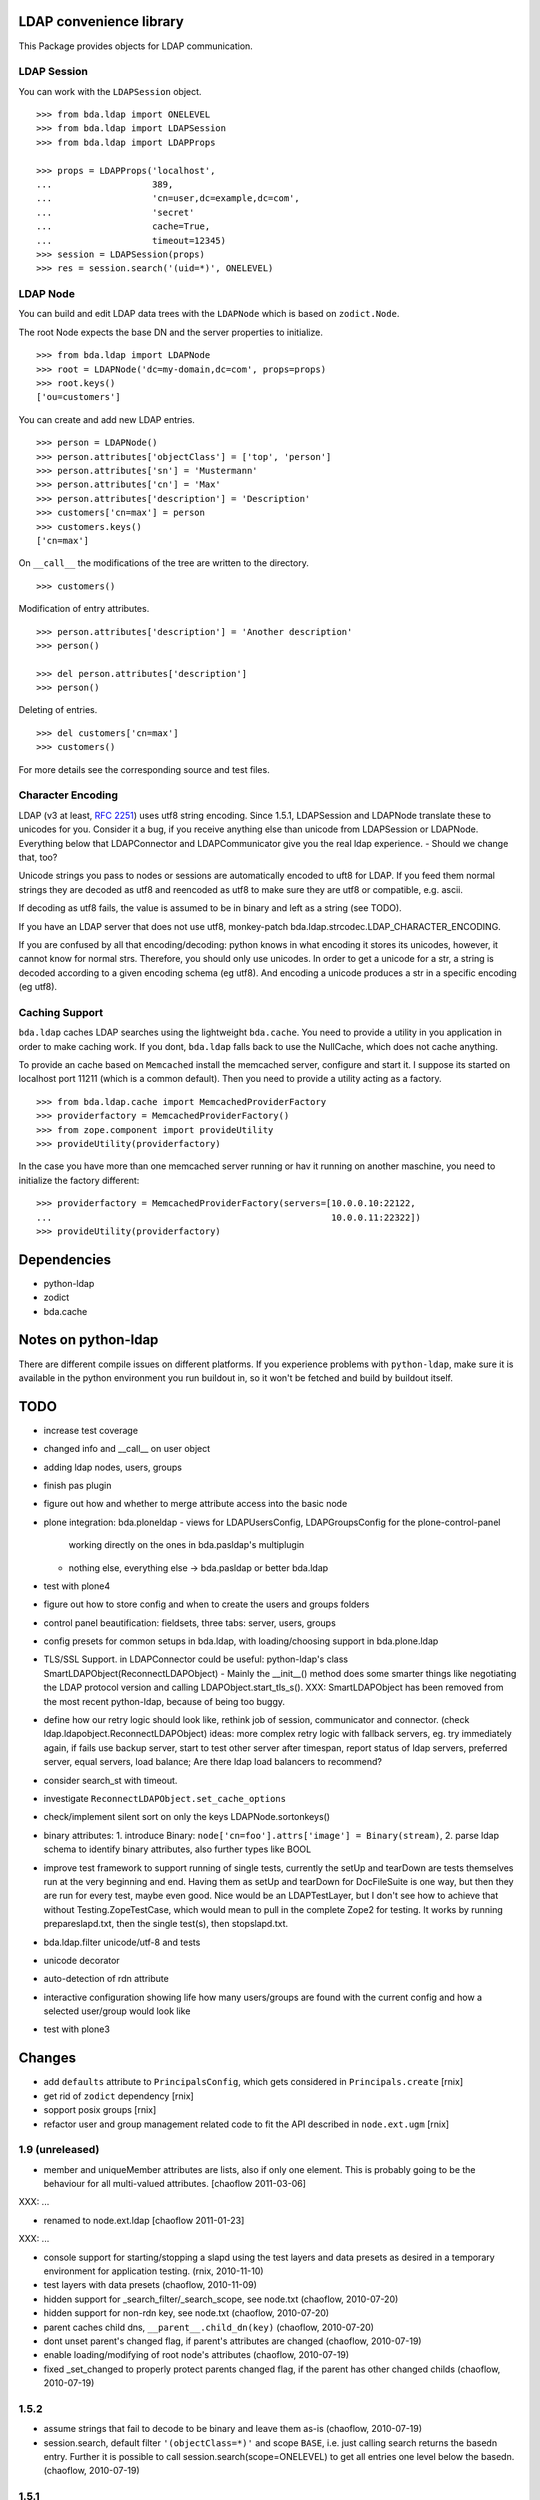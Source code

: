 LDAP convenience library
========================

This Package provides objects for LDAP communication. 

LDAP Session
------------

You can work with the ``LDAPSession`` object.
::

    >>> from bda.ldap import ONELEVEL
    >>> from bda.ldap import LDAPSession
    >>> from bda.ldap import LDAPProps
    
    >>> props = LDAPProps('localhost',
    ...                   389,
    ...                   'cn=user,dc=example,dc=com',
    ...                   'secret'
    ...                   cache=True,
    ...                   timeout=12345)
    >>> session = LDAPSession(props)
    >>> res = session.search('(uid=*)', ONELEVEL)
    
LDAP Node
---------

You can build and edit LDAP data trees with the ``LDAPNode`` which is based on 
``zodict.Node``. 

The root Node expects the base DN and the server properties to initialize.
::

    >>> from bda.ldap import LDAPNode
    >>> root = LDAPNode('dc=my-domain,dc=com', props=props)
    >>> root.keys()
    ['ou=customers']

You can create and add new LDAP entries.
::

    >>> person = LDAPNode()
    >>> person.attributes['objectClass'] = ['top', 'person']
    >>> person.attributes['sn'] = 'Mustermann'
    >>> person.attributes['cn'] = 'Max'
    >>> person.attributes['description'] = 'Description'
    >>> customers['cn=max'] = person
    >>> customers.keys()
    ['cn=max']

On ``__call__`` the modifications of the tree are written to the directory.
::

    >>> customers()

Modification of entry attributes.
::

    >>> person.attributes['description'] = 'Another description'
    >>> person()
    
    >>> del person.attributes['description']
    >>> person()

Deleting of entries.
::

    >>> del customers['cn=max']
    >>> customers()

For more details see the corresponding source and test files.


Character Encoding
------------------

LDAP (v3 at least, `RFC 2251`_) uses utf8 string encoding. Since 1.5.1,
LDAPSession and LDAPNode translate these to unicodes for you. Consider it a
bug, if you receive anything else than unicode from LDAPSession or LDAPNode.
Everything below that LDAPConnector and LDAPCommunicator give you the real ldap
experience. - Should we change that, too?

Unicode strings you pass to nodes or sessions are automatically encoded to uft8
for LDAP. If you feed them normal strings they are decoded as utf8 and
reencoded as utf8 to make sure they are utf8 or compatible, e.g. ascii.

If decoding as utf8 fails, the value is assumed to be in binary and left as a
string (see TODO).

If you have an LDAP server that does not use utf8, monkey-patch
bda.ldap.strcodec.LDAP_CHARACTER_ENCODING.

If you are confused by all that encoding/decoding: python knows in what
encoding it stores its unicodes, however, it cannot know for normal strs.
Therefore, you should only use unicodes. In order to get a unicode for a str, a
string is decoded according to a given encoding schema (eg utf8). And encoding
a unicode produces a str in a specific encoding (eg utf8).

.. _`RFC 2251`: http://www.ietf.org/rfc/rfc2251.txt


Caching Support
---------------

``bda.ldap`` caches LDAP searches using the lightweight ``bda.cache``. You need 
to provide a utility in you application in order to make caching work. If you
dont, ``bda.ldap`` falls back to use the NullCache, which does not cache 
anything. 

To provide an cache based on ``Memcached`` install the memcached server,  
configure and start it. I suppose its started on localhost port 11211 (which is 
a common default). Then you need to provide a utility acting as a factory.  
::
    
    >>> from bda.ldap.cache import MemcachedProviderFactory
    >>> providerfactory = MemcachedProviderFactory()
    >>> from zope.component import provideUtility
    >>> provideUtility(providerfactory)
    
In the case you have more than one memcached server running or hav it running on 
another maschine, you need to initialize the factory different::    

    >>> providerfactory = MemcachedProviderFactory(servers=[10.0.0.10:22122,
    ...                                                     10.0.0.11:22322])
    >>> provideUtility(providerfactory)


Dependencies
============

- python-ldap

- zodict

- bda.cache


Notes on python-ldap
====================

There are different compile issues on different platforms. If you experience
problems with ``python-ldap``, make sure it is available in the python
environment you run buildout in, so it won't be fetched and build by buildout
itself.


TODO
====

- increase test coverage

- changed info and __call__ on user object

- adding ldap nodes, users, groups

- finish pas plugin

- figure out how and whether to merge attribute access into the basic node

- plone integration: bda.ploneldap
  - views for LDAPUsersConfig, LDAPGroupsConfig for the plone-control-panel
    working directly on the ones in bda.pasldap's multiplugin
  - nothing else, everything else -> bda.pasldap or better bda.ldap

- test with plone4

- figure out how to store config and when to create the users and groups
  folders

- control panel beautification: fieldsets, three tabs: server, users, groups

- config presets for common setups in bda.ldap, with loading/choosing support
  in bda.plone.ldap

- TLS/SSL Support. in LDAPConnector
  could be useful: python-ldap's class SmartLDAPObject(ReconnectLDAPObject) -
  Mainly the __init__() method does some smarter things like negotiating the
  LDAP protocol version and calling LDAPObject.start_tls_s().
  XXX: SmartLDAPObject has been removed from the most recent python-ldap,
  because of being too buggy.

- define how our retry logic should look like, rethink job of session,
  communicator and connector. (check ldap.ldapobject.ReconnectLDAPObject)
  ideas: more complex retry logic with fallback servers, eg. try immediately
  again, if fails use backup server, start to test other server after
  timespan, report status of ldap servers, preferred server, equal servers,
  load balance; Are there ldap load balancers to recommend?

- consider search_st with timeout.

- investigate ``ReconnectLDAPObject.set_cache_options``

- check/implement silent sort on only the keys LDAPNode.sortonkeys()

- binary attributes: 1. introduce Binary: ``node['cn=foo'].attrs['image']
  = Binary(stream)``, 2. parse ldap schema to identify binary attributes, also
  further types like BOOL

- improve test framework to support running of single tests, currently the
  setUp and tearDown are tests themselves run at the very beginning and end.
  Having them as setUp and tearDown for DocFileSuite is one way, but then they
  are run for every test, maybe even good. Nice would be an LDAPTestLayer, but
  I don't see how to achieve that without Testing.ZopeTestCase, which would
  mean to pull in the complete Zope2 for testing.
  It works by running prepareslapd.txt, then the single test(s), then
  stopslapd.txt.

- bda.ldap.filter unicode/utf-8 and tests

- unicode decorator

- auto-detection of rdn attribute

- interactive configuration showing life how many users/groups are found with
  the current config and how a selected user/group would look like

- test with plone3

Changes
=======

- add ``defaults`` attribute to ``PrincipalsConfig``, which gets considered in
  ``Principals.create`` 
  [rnix]

- get rid of ``zodict`` dependency
  [rnix]

- sopport posix groups
  [rnix]

- refactor user and group management related code to fit the API described in
  ``node.ext.ugm``
  [rnix]

1.9 (unreleased)
----------------

- member and uniqueMember attributes are lists, also if only one
  element. This is probably going to be the behaviour for all
  multi-valued attributes.
  [chaoflow 2011-03-06]

XXX: ...

- renamed to node.ext.ldap
  [chaoflow 2011-01-23]

XXX: ...

- console support for starting/stopping a slapd using the test layers and data
  presets as desired in a temporary environment for application testing.
  (rnix, 2010-11-10)

- test layers with data presets
  (chaoflow, 2010-11-09)

- hidden support for _search_filter/_search_scope, see node.txt
  (chaoflow, 2010-07-20)

- hidden support for non-rdn key, see node.txt
  (chaoflow, 2010-07-20)

- parent caches child dns, ``__parent__.child_dn(key)``
  (chaoflow, 2010-07-20)

- dont unset parent's changed flag, if parent's attributes are changed
  (chaoflow, 2010-07-19)

- enable loading/modifying of root node's attributes
  (chaoflow, 2010-07-19)

- fixed _set_changed to properly protect parents changed flag, if the parent
  has other changed childs
  (chaoflow, 2010-07-19)

1.5.2
-----

- assume strings that fail to decode to be binary and leave them as-is
  (chaoflow, 2010-07-19)

- session.search, default filter ``'(objectClass=*)'`` and scope ``BASE``, i.e.
  just calling search returns the basedn entry. Further it is possible to call
  session.search(scope=ONELEVEL) to get all entries one level below the basedn.
  (chaoflow, 2010-07-19)

1.5.1
-----

- character encoding: LDAPSession and LDAPNode only return unicode and
  enforces utf8 or compatible encoding on all strings they receive,
  see ``Character Encoding``.
  (chaoflow, 2010-07-17)

- introduced strcodec module for unicode->str->unicode translation
  (chaoflow, 2010-07-17)

- add LDAPNode.get to use LDAPNode.__getitem__ instead of odict's
  (chaoflow, 2010-07-16)

- more tests, explode_dn for dn handling (with spaces and escaped commas)
  (chaoflow, 2010-07-16)

- ignore results with dn=None. ActiveDirectory produces them
  (chaoflow, 2010-07-15)

- default filter for session.search, if you pass '', u'' or None as filter
  (chaoflow, 2010-07-15)

- tests for attrlist and attrsonly
  (chaoflow, 2010-07-15)

- adopt for latest zodict.
  (rnix, 2010-07-15)

- added support for sort to node. Note: This wakes up all children of Node.
  (jensens, 2010-04-16) 

- added support for "items() to Node".
  (jensens, 2010-04-16) 

- BBB compatibility for zope2.9
  (rnix, jensens, 2010-02-17)

- If a Node was added and no child added __iter__ failed. Fixed now.
  (jensens, 2010-01-19) 

- If a Node was added we cant load its attributes. Takes this into account now.
  (jensens, 2010-01-17) 

1.5.0
-----

- Made ``MemcachedProviderFactory`` configureable. Defaults behave like in prior
  versions. New: We can pass ``server=`` keyword argument to the 
  constructor expecting a list of servers, each in the form *server:port*.
  (jensens, 2009-12-30)

- Dont provide any cache provider factory by default. Added a 
  ``nullCacheProviderFactory`` which  provides a non-caching behaviour. Use this
  as fallback if no utility was registered.   
  (jensens, 2009-12-30)

- Add read property ``ldap_session`` to ``LDAPNode``. This way its clean to take  
  the session of ``LDAPNode`` in an application i.e. for searching. Be careful 
  while using the session directly to manipulate the LDAP; responsibility to 
  invalidate the ``LDAPNode`` instances is on the application developer.
  (jensens, 2009-12-30)

1.4.0
-----

- Add ``LDAPProps`` object. Its points to ``LDAPServerProperties`` class. The
  latter one will be renamed to ``LDAPProps`` in version 1.5. Too long class
  name. (rnix, 2009-12-23)

- Add ``LDAPSession.unbind`` function. (rnix, 2009-12-23)

- Add some tests for ``LDAPSession``. (rnix, 2009-12-23)

- Remove deprecated ``cache`` kwarg from ``LDAPSession.__init__.``. Cache
  timeout and flag if cache is enabled is done due to ``LDAPServerProperties``.
  (rnix, 2009-12-23)

- Deprecate Signature of ``LDAPConnector.__init__``. (rnix, 2009-12-23)

- Deprecate ``LDAPConnector.setProtocol``, ``LDAPCommunicator.setBaseDN``,
  ``LDAPCommunicator.getBaseDN``, ``LDAPSession.setBaseDN``. (rnix, 2009-12-23)
  
- Refactor the whole ``LDAPNode`` to use ``zodict.LifecycleNode``. Clean up of
  the ``LDAPNode`` code. (jensens, rnix, 2009-12-22)

- improved stop mechanism of ldap server in tests (jensens, 2009-12-16)

- remove deprecation warning: use `hashlib` for md5 and fallback to `md5`  
  with python2.4. (jensens, 2009-12-16)

1.3.2
-----

- handle timeout of cache, workaround atm (rnix, 2009-09-02)

1.3.1
-----

- add ``cache`` property to ``LDAPProperties``. (rnix, 2009-05-08)

- modify session to fit this new cache property. (rnix, 2009-05-07)

- add ``queryNode`` function. (rnix, 2009-05-07)

- add ``get`` function to node, this failed due LDAP read logic.
  (rnix, 2009-05-07)

1.3
---

- support ``attrlist`` and ``attrsonly`` for search functions.
  (rnix, 2009-04-16)

- add LDAPEntry object. (rnix, 2009-04-16)

- add search base to cache key. (rnix, 2009-04-16)

1.2.3
-----

- bugfix in ``LDAPSession``. Pass ``force_reload`` to relevant execution
  function. (rnix, 2009-02-11)

1.2.2
-----

- add buildout for standalone testing. (rnix, jensens - 2009-02-11)

- add tests. (rnix, jensens - 2009-02-11)

- provide relevant objects via package ``__init__``.
  (rnix, jensens - 2009-02-11)

1.2.1
-----

- provide same ``search()`` signature in ``LDAPSession`` as
  in ``LDAPCommunicator``. (rnix - 2009-02-10)
  
- log only on debug. (rnix - 2009-02-10)

<= 1.2
------

- make it work. 
  (all contributors)

Copyright
=========

Copyright (c) 2006-2009: BlueDynamics Alliance, Austria

Contributors
============

- Florian Friesdorf <flo@chaoflow.net>

- Robert Niederreiter <rnix@squarewave.at>

- Jens Klein <jens@bluedynamics.com>

- Georg Bernhard <g.bernhard@akbild.ac.at>

- Johannes Raggam <johannes@bluedynamics.com>
